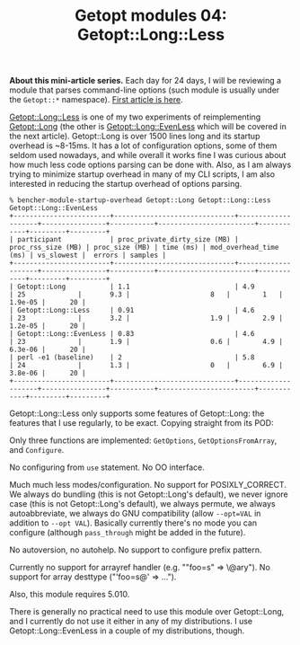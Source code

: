 #+POSTID: 1475
#+BLOG: perlancar
#+OPTIONS: toc:nil num:nil todo:nil pri:nil tags:nil ^:nil
#+CATEGORY: perl,cli,getopt
#+TAGS: perl,cli,getopt
#+DESCRIPTION:
#+TITLE: Getopt modules 04: Getopt::Long::Less

*About this mini-article series.* Each day for 24 days, I will be reviewing a
module that parses command-line options (such module is usually under the
~Getopt::*~ namespace). [[https://perlancar.wordpress.com/2016/12/01/getopt-modules-01-getoptlong/][First article is here]].

[[https://metacpan.org/pod/Getopt::Long::Less][Getopt::Long::Less]] is one of my two experiments of reimplementing [[https://metacpan.org/pod/Getopt::Long][Getopt::Long]]
(the other is [[https://metacpan.org/pod/Getopt::Long::EvenLess][Getopt::Long::EvenLess]] which will be covered in the next article).
Getopt::Long is over 1500 lines long and its startup overhead is ~8-15ms. It has
a lot of configuration options, some of them seldom used nowadays, and while
overall it works fine I was curious about how much less code options parsing can
be done with. Also, as I am always trying to minimize startup overhead in many
of my CLI scripts, I am also interested in reducing the startup overhead of
options parsing.

: % bencher-module-startup-overhead Getopt::Long Getopt::Long::Less Getopt::Long::EvenLess
: +------------------------+------------------------------+--------------------+----------------+-----------+------------------------+------------+---------+---------+
: | participant            | proc_private_dirty_size (MB) | proc_rss_size (MB) | proc_size (MB) | time (ms) | mod_overhead_time (ms) | vs_slowest |  errors | samples |
: +------------------------+------------------------------+--------------------+----------------+-----------+------------------------+------------+---------+---------+
: | Getopt::Long           | 1.1                          | 4.9                | 25             |       9.3 |                    8   |        1   | 1.9e-05 |      20 |
: | Getopt::Long::Less     | 0.91                         | 4.6                | 23             |       3.2 |                    1.9 |        2.9 | 1.2e-05 |      20 |
: | Getopt::Long::EvenLess | 0.83                         | 4.6                | 23             |       1.9 |                    0.6 |        4.9 | 6.3e-06 |      20 |
: | perl -e1 (baseline)    | 2                            | 5.8                | 24             |       1.3 |                    0   |        6.9 | 3.8e-06 |      20 |
: +------------------------+------------------------------+--------------------+----------------+-----------+------------------------+------------+---------+---------+

Getopt::Long::Less only supports some features of Getopt::Long: the features
that I use regularly, to be exact. Copying straight from its POD:

Only three functions are implemented: ~GetOptions~, ~GetOptionsFromArray~, and
~Configure~.

No configuring from ~use~ statement. No OO interface.

Much much less modes/configuration. No support for POSIXLY_CORRECT. We always do
bundling (this is not Getopt::Long's default), we never ignore case (this is not
Getopt::Long's default), we always permute, we always autoabbreviate, we always
do GNU compatibility (allow ~--opt=VAL~ in addition to ~--opt VAL~). Basically
currently there's no mode you can configure (although ~pass_through~ might be
added in the future).

No autoversion, no autohelp. No support to configure prefix pattern.

Currently no support for arrayref handler (e.g. ""foo=s" => \@ary"). No support
for array desttype ("'foo=s@' => ...").

Also, this module requires 5.010.

There is generally no practical need to use this module over Getopt::Long, and I
currently do not use it either in any of my distributions. I use
Getopt::Long::EvenLess in a couple of my distributions, though.

